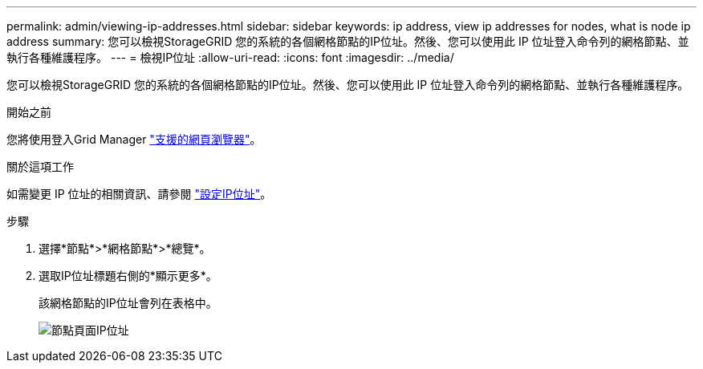 ---
permalink: admin/viewing-ip-addresses.html 
sidebar: sidebar 
keywords: ip address, view ip addresses for nodes, what is node ip address 
summary: 您可以檢視StorageGRID 您的系統的各個網格節點的IP位址。然後、您可以使用此 IP 位址登入命令列的網格節點、並執行各種維護程序。 
---
= 檢視IP位址
:allow-uri-read: 
:icons: font
:imagesdir: ../media/


[role="lead"]
您可以檢視StorageGRID 您的系統的各個網格節點的IP位址。然後、您可以使用此 IP 位址登入命令列的網格節點、並執行各種維護程序。

.開始之前
您將使用登入Grid Manager link:../admin/web-browser-requirements.html["支援的網頁瀏覽器"]。

.關於這項工作
如需變更 IP 位址的相關資訊、請參閱 link:../maintain/configuring-ip-addresses.html["設定IP位址"]。

.步驟
. 選擇*節點*>*網格節點*>*總覽*。
. 選取IP位址標題右側的*顯示更多*。
+
該網格節點的IP位址會列在表格中。

+
image::../media/nodes_page_overview_tab_extended.png[節點頁面IP位址]


